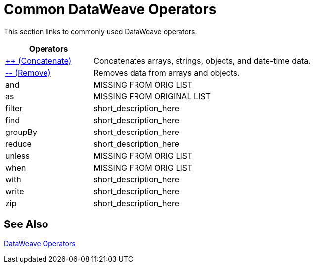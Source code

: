 = Common DataWeave Operators

This section links to commonly used DataWeave operators.

[cols="2,5",options="header"]
|===
|Operators |

|link:/mule-user-guide/v/4.0/dataweave-operators-concatenate[++ (Concatenate)]
| Concatenates arrays, strings, objects, and date-time data.

|link:/mule-user-guide/v/4.0/dataweave-operators-remove[-- (Remove)]
| Removes data from arrays and objects.

|and
|MISSING FROM ORIG LIST

|as
| MISSING FROM ORIGINAL LIST

|filter
|short_description_here

|find
|short_description_here

|groupBy
|short_description_here

|reduce
|short_description_here

|unless
|MISSING FROM ORIG LIST

|when
|MISSING FROM ORIG LIST

|with
|short_description_here

|write
|short_description_here

|zip
|short_description_here
|===

== See Also

link:/mule-user-guide/v/4.0/dataweave-operators[DataWeave Operators]
